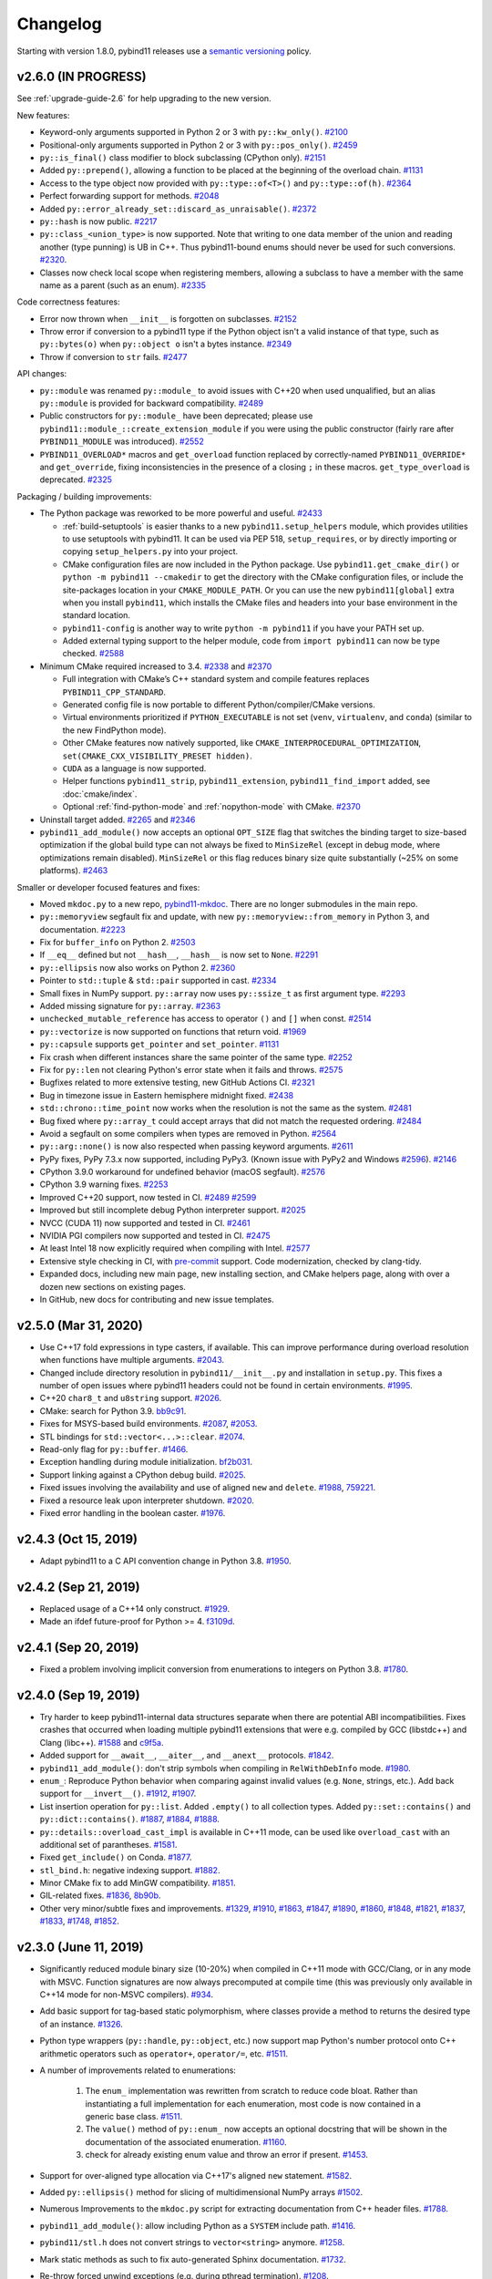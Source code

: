 .. _changelog:

Changelog
#########

Starting with version 1.8.0, pybind11 releases use a `semantic versioning
<http://semver.org>`_ policy.

v2.6.0 (IN PROGRESS)
--------------------

See :ref:`upgrade-guide-2.6` for help upgrading to the new version.

New features:

* Keyword-only arguments supported in Python 2 or 3 with ``py::kw_only()``.
  `#2100 <https://github.com/pybind/pybind11/pull/2100>`_

* Positional-only arguments supported in Python 2 or 3 with ``py::pos_only()``.
  `#2459 <https://github.com/pybind/pybind11/pull/2459>`_

* ``py::is_final()`` class modifier to block subclassing (CPython only).
  `#2151 <https://github.com/pybind/pybind11/pull/2151>`_

* Added ``py::prepend()``, allowing a function to be placed at the beginning of
  the overload chain.
  `#1131 <https://github.com/pybind/pybind11/pull/1131>`_

* Access to the type object now provided with ``py::type::of<T>()`` and
  ``py::type::of(h)``.
  `#2364 <https://github.com/pybind/pybind11/pull/2364>`_

* Perfect forwarding support for methods.
  `#2048 <https://github.com/pybind/pybind11/pull/2048>`_

* Added ``py::error_already_set::discard_as_unraisable()``.
  `#2372 <https://github.com/pybind/pybind11/pull/2372>`_

* ``py::hash`` is now public.
  `#2217 <https://github.com/pybind/pybind11/pull/2217>`_

* ``py::class_<union_type>`` is now supported. Note that writing to one data
  member of the union and reading another (type punning) is UB in C++. Thus
  pybind11-bound enums should never be used for such conversions.
  `#2320 <https://github.com/pybind/pybind11/pull/2320>`_.

* Classes now check local scope when registering members, allowing a subclass
  to have a member with the same name as a parent (such as an enum).
  `#2335 <https://github.com/pybind/pybind11/pull/2335>`_

Code correctness features:

* Error now thrown when ``__init__`` is forgotten on subclasses.
  `#2152 <https://github.com/pybind/pybind11/pull/2152>`_

* Throw error if conversion to a pybind11 type if the Python object isn't a
  valid instance of that type, such as ``py::bytes(o)`` when ``py::object o``
  isn't a bytes instance.
  `#2349 <https://github.com/pybind/pybind11/pull/2349>`_

* Throw if conversion to ``str`` fails.
  `#2477 <https://github.com/pybind/pybind11/pull/2477>`_


API changes:

* ``py::module`` was renamed ``py::module_`` to avoid issues with C++20 when
  used unqualified, but an alias ``py::module`` is provided for backward
  compatibility.
  `#2489 <https://github.com/pybind/pybind11/pull/2489>`_

* Public constructors for ``py::module_`` have been deprecated; please use
  ``pybind11::module_::create_extension_module`` if you were using the public
  constructor (fairly rare after ``PYBIND11_MODULE`` was introduced).
  `#2552 <https://github.com/pybind/pybind11/pull/2552>`_

* ``PYBIND11_OVERLOAD*`` macros and ``get_overload`` function replaced by
  correctly-named ``PYBIND11_OVERRIDE*`` and ``get_override``, fixing
  inconsistencies in the presence of a closing ``;`` in these macros.
  ``get_type_overload`` is deprecated.
  `#2325 <https://github.com/pybind/pybind11/pull/2325>`_

Packaging / building improvements:

* The Python package was reworked to be more powerful and useful.
  `#2433 <https://github.com/pybind/pybind11/pull/2433>`_

  * :ref:`build-setuptools` is easier thanks to a new
    ``pybind11.setup_helpers`` module, which provides utilities to use
    setuptools with pybind11. It can be used via PEP 518, ``setup_requires``,
    or by directly importing or copying ``setup_helpers.py`` into your project.

  * CMake configuration files are now included in the Python package. Use
    ``pybind11.get_cmake_dir()`` or ``python -m pybind11 --cmakedir`` to get
    the directory with the CMake configuration files, or include the
    site-packages location in your ``CMAKE_MODULE_PATH``. Or you can use the
    new ``pybind11[global]`` extra when you install ``pybind11``, which
    installs the CMake files and headers into your base environment in the
    standard location.

  * ``pybind11-config`` is another way to write ``python -m pybind11`` if you
    have your PATH set up.

  * Added external typing support to the helper module, code from
    ``import pybind11`` can now be type checked.
    `#2588 <https://github.com/pybind/pybind11/pull/2588>`_

* Minimum CMake required increased to 3.4.
  `#2338 <https://github.com/pybind/pybind11/pull/2338>`_ and
  `#2370 <https://github.com/pybind/pybind11/pull/2370>`_

  * Full integration with CMake’s C++ standard system and compile features
    replaces ``PYBIND11_CPP_STANDARD``.

  * Generated config file is now portable to different Python/compiler/CMake
    versions.

  * Virtual environments prioritized if ``PYTHON_EXECUTABLE`` is not set
    (``venv``, ``virtualenv``, and ``conda``) (similar to the new FindPython
    mode).

  * Other CMake features now natively supported, like
    ``CMAKE_INTERPROCEDURAL_OPTIMIZATION``, ``set(CMAKE_CXX_VISIBILITY_PRESET
    hidden)``.

  * ``CUDA`` as a language is now supported.

  * Helper functions ``pybind11_strip``, ``pybind11_extension``,
    ``pybind11_find_import`` added, see :doc:`cmake/index`.

  * Optional :ref:`find-python-mode` and :ref:`nopython-mode` with CMake.
    `#2370 <https://github.com/pybind/pybind11/pull/2370>`_

* Uninstall target added.
  `#2265 <https://github.com/pybind/pybind11/pull/2265>`_ and
  `#2346 <https://github.com/pybind/pybind11/pull/2346>`_

* ``pybind11_add_module()`` now accepts an optional ``OPT_SIZE`` flag that
  switches the binding target to size-based optimization if the global build
  type can not always be fixed to ``MinSizeRel`` (except in debug mode, where
  optimizations remain disabled).  ``MinSizeRel`` or this flag reduces binary
  size quite substantially (~25% on some platforms).
  `#2463 <https://github.com/pybind/pybind11/pull/2463>`_

Smaller or developer focused features and fixes:

* Moved ``mkdoc.py`` to a new repo, `pybind11-mkdoc`_. There are no longer
  submodules in the main repo.

* ``py::memoryview`` segfault fix and update, with new
  ``py::memoryview::from_memory`` in Python 3, and documentation.
  `#2223 <https://github.com/pybind/pybind11/pull/2223>`_

* Fix for ``buffer_info`` on Python 2.
  `#2503 <https://github.com/pybind/pybind11/pull/2503>`_

* If ``__eq__`` defined but not ``__hash__``, ``__hash__`` is now set to
  ``None``.
  `#2291 <https://github.com/pybind/pybind11/pull/2291>`_

* ``py::ellipsis`` now also works on Python 2.
  `#2360 <https://github.com/pybind/pybind11/pull/2360>`_

* Pointer to ``std::tuple`` & ``std::pair`` supported in cast.
  `#2334 <https://github.com/pybind/pybind11/pull/2334>`_

* Small fixes in NumPy support. ``py::array`` now uses ``py::ssize_t`` as first
  argument type.
  `#2293 <https://github.com/pybind/pybind11/pull/2293>`_

* Added missing signature for ``py::array``.
  `#2363 <https://github.com/pybind/pybind11/pull/2363>`_

* ``unchecked_mutable_reference`` has access to operator ``()`` and ``[]`` when
  const.
  `#2514 <https://github.com/pybind/pybind11/pull/2514>`_

* ``py::vectorize`` is now supported on functions that return void.
  `#1969 <https://github.com/pybind/pybind11/pull/1969>`_

* ``py::capsule`` supports ``get_pointer`` and ``set_pointer``.
  `#1131 <https://github.com/pybind/pybind11/pull/1131>`_

* Fix crash when different instances share the same pointer of the same type.
  `#2252 <https://github.com/pybind/pybind11/pull/2252>`_

* Fix for ``py::len`` not clearing Python's error state when it fails and throws.
  `#2575 <https://github.com/pybind/pybind11/pull/2575>`_

* Bugfixes related to more extensive testing, new GitHub Actions CI.
  `#2321 <https://github.com/pybind/pybind11/pull/2321>`_

* Bug in timezone issue in Eastern hemisphere midnight fixed.
  `#2438 <https://github.com/pybind/pybind11/pull/2438>`_

* ``std::chrono::time_point`` now works when the resolution is not the same as
  the system.
  `#2481 <https://github.com/pybind/pybind11/pull/2481>`_

* Bug fixed where ``py::array_t`` could accept arrays that did not match the
  requested ordering.
  `#2484 <https://github.com/pybind/pybind11/pull/2484>`_

* Avoid a segfault on some compilers when types are removed in Python.
  `#2564 <https://github.com/pybind/pybind11/pull/2564>`_

* ``py::arg::none()`` is now also respected when passing keyword arguments.
  `#2611 <https://github.com/pybind/pybind11/pull/2611>`_

* PyPy fixes, PyPy 7.3.x now supported, including PyPy3. (Known issue with
  PyPy2 and Windows `#2596 <https://github.com/pybind/pybind11/issues/2596>`_).
  `#2146 <https://github.com/pybind/pybind11/pull/2146>`_

* CPython 3.9.0 workaround for undefined behavior (macOS segfault).
  `#2576 <https://github.com/pybind/pybind11/pull/2576>`_

* CPython 3.9 warning fixes.
  `#2253 <https://github.com/pybind/pybind11/pull/2253>`_

* Improved C++20 support, now tested in CI.
  `#2489 <https://github.com/pybind/pybind11/pull/2489>`_
  `#2599 <https://github.com/pybind/pybind11/pull/2599>`_

* Improved but still incomplete debug Python interpreter support.
  `#2025 <https://github.com/pybind/pybind11/pull/2025>`_

* NVCC (CUDA 11) now supported and tested in CI.
  `#2461 <https://github.com/pybind/pybind11/pull/2461>`_

* NVIDIA PGI compilers now supported and tested in CI.
  `#2475 <https://github.com/pybind/pybind11/pull/2475>`_

* At least Intel 18 now explicitly required when compiling with Intel.
  `#2577 <https://github.com/pybind/pybind11/pull/2577>`_

* Extensive style checking in CI, with `pre-commit`_ support. Code
  modernization, checked by clang-tidy.

* Expanded docs, including new main page, new installing section, and CMake
  helpers page, along with over a dozen new sections on existing pages.

* In GitHub, new docs for contributing and new issue templates.

.. _pre-commit: https://pre-commit.com

.. _pybind11-mkdoc: https://github.com/pybind/pybind11-mkdoc

v2.5.0 (Mar 31, 2020)
-----------------------------------------------------

* Use C++17 fold expressions in type casters, if available. This can
  improve performance during overload resolution when functions have
  multiple arguments.
  `#2043 <https://github.com/pybind/pybind11/pull/2043>`_.

* Changed include directory resolution in ``pybind11/__init__.py``
  and installation in ``setup.py``. This fixes a number of open issues
  where pybind11 headers could not be found in certain environments.
  `#1995 <https://github.com/pybind/pybind11/pull/1995>`_.

* C++20 ``char8_t`` and ``u8string`` support. `#2026
  <https://github.com/pybind/pybind11/pull/2026>`_.

* CMake: search for Python 3.9. `bb9c91
  <https://github.com/pybind/pybind11/commit/bb9c91>`_.

* Fixes for MSYS-based build environments.
  `#2087 <https://github.com/pybind/pybind11/pull/2087>`_,
  `#2053 <https://github.com/pybind/pybind11/pull/2053>`_.

* STL bindings for ``std::vector<...>::clear``. `#2074
  <https://github.com/pybind/pybind11/pull/2074>`_.

* Read-only flag for ``py::buffer``. `#1466
  <https://github.com/pybind/pybind11/pull/1466>`_.

* Exception handling during module initialization.
  `bf2b031 <https://github.com/pybind/pybind11/commit/bf2b031>`_.

* Support linking against a CPython debug build.
  `#2025 <https://github.com/pybind/pybind11/pull/2025>`_.

* Fixed issues involving the availability and use of aligned ``new`` and
  ``delete``. `#1988 <https://github.com/pybind/pybind11/pull/1988>`_,
  `759221 <https://github.com/pybind/pybind11/commit/759221>`_.

* Fixed a resource leak upon interpreter shutdown.
  `#2020 <https://github.com/pybind/pybind11/pull/2020>`_.

* Fixed error handling in the boolean caster.
  `#1976 <https://github.com/pybind/pybind11/pull/1976>`_.

v2.4.3 (Oct 15, 2019)
-----------------------------------------------------

* Adapt pybind11 to a C API convention change in Python 3.8. `#1950
  <https://github.com/pybind/pybind11/pull/1950>`_.

v2.4.2 (Sep 21, 2019)
-----------------------------------------------------

* Replaced usage of a C++14 only construct. `#1929
  <https://github.com/pybind/pybind11/pull/1929>`_.

* Made an ifdef future-proof for Python >= 4. `f3109d
  <https://github.com/pybind/pybind11/commit/f3109d>`_.

v2.4.1 (Sep 20, 2019)
-----------------------------------------------------

* Fixed a problem involving implicit conversion from enumerations to integers
  on Python 3.8. `#1780 <https://github.com/pybind/pybind11/pull/1780>`_.

v2.4.0 (Sep 19, 2019)
-----------------------------------------------------

* Try harder to keep pybind11-internal data structures separate when there
  are potential ABI incompatibilities. Fixes crashes that occurred when loading
  multiple pybind11 extensions that were e.g. compiled by GCC (libstdc++)
  and Clang (libc++).
  `#1588 <https://github.com/pybind/pybind11/pull/1588>`_ and
  `c9f5a <https://github.com/pybind/pybind11/commit/c9f5a>`_.

* Added support for ``__await__``, ``__aiter__``, and ``__anext__`` protocols.
  `#1842 <https://github.com/pybind/pybind11/pull/1842>`_.

* ``pybind11_add_module()``: don't strip symbols when compiling in
  ``RelWithDebInfo`` mode. `#1980
  <https://github.com/pybind/pybind11/pull/1980>`_.

* ``enum_``: Reproduce Python behavior when comparing against invalid values
  (e.g. ``None``, strings, etc.). Add back support for ``__invert__()``.
  `#1912 <https://github.com/pybind/pybind11/pull/1912>`_,
  `#1907 <https://github.com/pybind/pybind11/pull/1907>`_.

* List insertion operation for ``py::list``.
  Added ``.empty()`` to all collection types.
  Added ``py::set::contains()`` and ``py::dict::contains()``.
  `#1887 <https://github.com/pybind/pybind11/pull/1887>`_,
  `#1884 <https://github.com/pybind/pybind11/pull/1884>`_,
  `#1888 <https://github.com/pybind/pybind11/pull/1888>`_.

* ``py::details::overload_cast_impl`` is available in C++11 mode, can be used
  like ``overload_cast`` with an additional set of parantheses.
  `#1581 <https://github.com/pybind/pybind11/pull/1581>`_.

* Fixed ``get_include()`` on Conda.
  `#1877 <https://github.com/pybind/pybind11/pull/1877>`_.

* ``stl_bind.h``: negative indexing support.
  `#1882 <https://github.com/pybind/pybind11/pull/1882>`_.

* Minor CMake fix to add MinGW compatibility.
  `#1851 <https://github.com/pybind/pybind11/pull/1851>`_.

* GIL-related fixes.
  `#1836 <https://github.com/pybind/pybind11/pull/1836>`_,
  `8b90b <https://github.com/pybind/pybind11/commit/8b90b>`_.

* Other very minor/subtle fixes and improvements.
  `#1329 <https://github.com/pybind/pybind11/pull/1329>`_,
  `#1910 <https://github.com/pybind/pybind11/pull/1910>`_,
  `#1863 <https://github.com/pybind/pybind11/pull/1863>`_,
  `#1847 <https://github.com/pybind/pybind11/pull/1847>`_,
  `#1890 <https://github.com/pybind/pybind11/pull/1890>`_,
  `#1860 <https://github.com/pybind/pybind11/pull/1860>`_,
  `#1848 <https://github.com/pybind/pybind11/pull/1848>`_,
  `#1821 <https://github.com/pybind/pybind11/pull/1821>`_,
  `#1837 <https://github.com/pybind/pybind11/pull/1837>`_,
  `#1833 <https://github.com/pybind/pybind11/pull/1833>`_,
  `#1748 <https://github.com/pybind/pybind11/pull/1748>`_,
  `#1852 <https://github.com/pybind/pybind11/pull/1852>`_.

v2.3.0 (June 11, 2019)
-----------------------------------------------------

* Significantly reduced module binary size (10-20%) when compiled in C++11 mode
  with GCC/Clang, or in any mode with MSVC. Function signatures are now always
  precomputed at compile time (this was previously only available in C++14 mode
  for non-MSVC compilers).
  `#934 <https://github.com/pybind/pybind11/pull/934>`_.

* Add basic support for tag-based static polymorphism, where classes
  provide a method to returns the desired type of an instance.
  `#1326 <https://github.com/pybind/pybind11/pull/1326>`_.

* Python type wrappers (``py::handle``, ``py::object``, etc.)
  now support map Python's number protocol onto C++ arithmetic
  operators such as ``operator+``, ``operator/=``, etc.
  `#1511 <https://github.com/pybind/pybind11/pull/1511>`_.

* A number of improvements related to enumerations:

   1. The ``enum_`` implementation was rewritten from scratch to reduce
      code bloat. Rather than instantiating a full implementation for each
      enumeration, most code is now contained in a generic base class.
      `#1511 <https://github.com/pybind/pybind11/pull/1511>`_.

   2. The ``value()``  method of ``py::enum_`` now accepts an optional
      docstring that will be shown in the documentation of the associated
      enumeration. `#1160 <https://github.com/pybind/pybind11/pull/1160>`_.

   3. check for already existing enum value and throw an error if present.
      `#1453 <https://github.com/pybind/pybind11/pull/1453>`_.

* Support for over-aligned type allocation via C++17's aligned ``new``
  statement. `#1582 <https://github.com/pybind/pybind11/pull/1582>`_.

* Added ``py::ellipsis()`` method for slicing of multidimensional NumPy arrays
  `#1502 <https://github.com/pybind/pybind11/pull/1502>`_.

* Numerous Improvements to the ``mkdoc.py`` script for extracting documentation
  from C++ header files.
  `#1788 <https://github.com/pybind/pybind11/pull/1788>`_.

* ``pybind11_add_module()``: allow including Python as a ``SYSTEM`` include path.
  `#1416 <https://github.com/pybind/pybind11/pull/1416>`_.

* ``pybind11/stl.h`` does not convert strings to ``vector<string>`` anymore.
  `#1258 <https://github.com/pybind/pybind11/issues/1258>`_.

* Mark static methods as such to fix auto-generated Sphinx documentation.
  `#1732 <https://github.com/pybind/pybind11/pull/1732>`_.

* Re-throw forced unwind exceptions (e.g. during pthread termination).
  `#1208 <https://github.com/pybind/pybind11/pull/1208>`_.

* Added ``__contains__`` method to the bindings of maps (``std::map``,
  ``std::unordered_map``).
  `#1767 <https://github.com/pybind/pybind11/pull/1767>`_.

* Improvements to ``gil_scoped_acquire``.
  `#1211 <https://github.com/pybind/pybind11/pull/1211>`_.

* Type caster support for ``std::deque<T>``.
  `#1609 <https://github.com/pybind/pybind11/pull/1609>`_.

* Support for ``std::unique_ptr`` holders, whose deleters differ between a base and derived
  class. `#1353 <https://github.com/pybind/pybind11/pull/1353>`_.

* Construction of STL array/vector-like data structures from
  iterators. Added an ``extend()`` operation.
  `#1709 <https://github.com/pybind/pybind11/pull/1709>`_,

* CMake build system improvements for projects that include non-C++
  files (e.g. plain C, CUDA) in ``pybind11_add_module`` et al.
  `#1678 <https://github.com/pybind/pybind11/pull/1678>`_.

* Fixed asynchronous invocation and deallocation of Python functions
  wrapped in ``std::function``.
  `#1595 <https://github.com/pybind/pybind11/pull/1595>`_.

* Fixes regarding return value policy propagation in STL type casters.
  `#1603 <https://github.com/pybind/pybind11/pull/1603>`_.

* Fixed scoped enum comparisons.
  `#1571 <https://github.com/pybind/pybind11/pull/1571>`_.

* Fixed iostream redirection for code that releases the GIL.
  `#1368 <https://github.com/pybind/pybind11/pull/1368>`_,

* A number of CI-related fixes.
  `#1757 <https://github.com/pybind/pybind11/pull/1757>`_,
  `#1744 <https://github.com/pybind/pybind11/pull/1744>`_,
  `#1670 <https://github.com/pybind/pybind11/pull/1670>`_.

v2.2.4 (September 11, 2018)
-----------------------------------------------------

* Use new Python 3.7 Thread Specific Storage (TSS) implementation if available.
  `#1454 <https://github.com/pybind/pybind11/pull/1454>`_,
  `#1517 <https://github.com/pybind/pybind11/pull/1517>`_.

* Fixes for newer MSVC versions and C++17 mode.
  `#1347 <https://github.com/pybind/pybind11/pull/1347>`_,
  `#1462 <https://github.com/pybind/pybind11/pull/1462>`_.

* Propagate return value policies to type-specific casters
  when casting STL containers.
  `#1455 <https://github.com/pybind/pybind11/pull/1455>`_.

* Allow ostream-redirection of more than 1024 characters.
  `#1479 <https://github.com/pybind/pybind11/pull/1479>`_.

* Set ``Py_DEBUG`` define when compiling against a debug Python build.
  `#1438 <https://github.com/pybind/pybind11/pull/1438>`_.

* Untangle integer logic in number type caster to work for custom
  types that may only be castable to a restricted set of builtin types.
  `#1442 <https://github.com/pybind/pybind11/pull/1442>`_.

* CMake build system: Remember Python version in cache file.
  `#1434 <https://github.com/pybind/pybind11/pull/1434>`_.

* Fix for custom smart pointers: use ``std::addressof`` to obtain holder
  address instead of ``operator&``.
  `#1435 <https://github.com/pybind/pybind11/pull/1435>`_.

* Properly report exceptions thrown during module initialization.
  `#1362 <https://github.com/pybind/pybind11/pull/1362>`_.

* Fixed a segmentation fault when creating empty-shaped NumPy array.
  `#1371 <https://github.com/pybind/pybind11/pull/1371>`_.

* The version of Intel C++ compiler must be >= 2017, and this is now checked by
  the header files. `#1363 <https://github.com/pybind/pybind11/pull/1363>`_.

* A few minor typo fixes and improvements to the test suite, and
  patches that silence compiler warnings.

* Vectors now support construction from generators, as well as ``extend()`` from a
  list or generator.
  `#1496 <https://github.com/pybind/pybind11/pull/1496>`_.


v2.2.3 (April 29, 2018)
-----------------------------------------------------

* The pybind11 header location detection was replaced by a new implementation
  that no longer depends on ``pip`` internals (the recently released ``pip``
  10 has restricted access to this API).
  `#1190 <https://github.com/pybind/pybind11/pull/1190>`_.

* Small adjustment to an implementation detail to work around a compiler segmentation fault in Clang 3.3/3.4.
  `#1350 <https://github.com/pybind/pybind11/pull/1350>`_.

* The minimal supported version of the Intel compiler was >= 17.0 since
  pybind11 v2.1. This check is now explicit, and a compile-time error is raised
  if the compiler meet the requirement.
  `#1363 <https://github.com/pybind/pybind11/pull/1363>`_.

* Fixed an endianness-related fault in the test suite.
  `#1287 <https://github.com/pybind/pybind11/pull/1287>`_.

v2.2.2 (February 7, 2018)
-----------------------------------------------------

* Fixed a segfault when combining embedded interpreter
  shutdown/reinitialization with external loaded pybind11 modules.
  `#1092 <https://github.com/pybind/pybind11/pull/1092>`_.

* Eigen support: fixed a bug where Nx1/1xN numpy inputs couldn't be passed as
  arguments to Eigen vectors (which for Eigen are simply compile-time fixed
  Nx1/1xN matrices).
  `#1106 <https://github.com/pybind/pybind11/pull/1106>`_.

* Clarified to license by moving the licensing of contributions from
  ``LICENSE`` into ``CONTRIBUTING.md``: the licensing of contributions is not
  actually part of the software license as distributed.  This isn't meant to be
  a substantial change in the licensing of the project, but addresses concerns
  that the clause made the license non-standard.
  `#1109 <https://github.com/pybind/pybind11/issues/1109>`_.

* Fixed a regression introduced in 2.1 that broke binding functions with lvalue
  character literal arguments.
  `#1128 <https://github.com/pybind/pybind11/pull/1128>`_.

* MSVC: fix for compilation failures under /permissive-, and added the flag to
  the appveyor test suite.
  `#1155 <https://github.com/pybind/pybind11/pull/1155>`_.

* Fixed ``__qualname__`` generation, and in turn, fixes how class names
  (especially nested class names) are shown in generated docstrings.
  `#1171 <https://github.com/pybind/pybind11/pull/1171>`_.

* Updated the FAQ with a suggested project citation reference.
  `#1189 <https://github.com/pybind/pybind11/pull/1189>`_.

* Added fixes for deprecation warnings when compiled under C++17 with
  ``-Wdeprecated`` turned on, and add ``-Wdeprecated`` to the test suite
  compilation flags.
  `#1191 <https://github.com/pybind/pybind11/pull/1191>`_.

* Fixed outdated PyPI URLs in ``setup.py``.
  `#1213 <https://github.com/pybind/pybind11/pull/1213>`_.

* Fixed a refcount leak for arguments that end up in a ``py::args`` argument
  for functions with both fixed positional and ``py::args`` arguments.
  `#1216 <https://github.com/pybind/pybind11/pull/1216>`_.

* Fixed a potential segfault resulting from possible premature destruction of
  ``py::args``/``py::kwargs`` arguments with overloaded functions.
  `#1223 <https://github.com/pybind/pybind11/pull/1223>`_.

* Fixed ``del map[item]`` for a ``stl_bind.h`` bound stl map.
  `#1229 <https://github.com/pybind/pybind11/pull/1229>`_.

* Fixed a regression from v2.1.x where the aggregate initialization could
  unintentionally end up at a constructor taking a templated
  ``std::initializer_list<T>`` argument.
  `#1249 <https://github.com/pybind/pybind11/pull/1249>`_.

* Fixed an issue where calling a function with a keep_alive policy on the same
  nurse/patient pair would cause the internal patient storage to needlessly
  grow (unboundedly, if the nurse is long-lived).
  `#1251 <https://github.com/pybind/pybind11/issues/1251>`_.

* Various other minor fixes.

v2.2.1 (September 14, 2017)
-----------------------------------------------------

* Added ``py::module_::reload()`` member function for reloading a module.
  `#1040 <https://github.com/pybind/pybind11/pull/1040>`_.

* Fixed a reference leak in the number converter.
  `#1078 <https://github.com/pybind/pybind11/pull/1078>`_.

* Fixed compilation with Clang on host GCC < 5 (old libstdc++ which isn't fully
  C++11 compliant). `#1062 <https://github.com/pybind/pybind11/pull/1062>`_.

* Fixed a regression where the automatic ``std::vector<bool>`` caster would
  fail to compile. The same fix also applies to any container which returns
  element proxies instead of references.
  `#1053 <https://github.com/pybind/pybind11/pull/1053>`_.

* Fixed a regression where the ``py::keep_alive`` policy could not be applied
  to constructors. `#1065 <https://github.com/pybind/pybind11/pull/1065>`_.

* Fixed a nullptr dereference when loading a ``py::module_local`` type
  that's only registered in an external module.
  `#1058 <https://github.com/pybind/pybind11/pull/1058>`_.

* Fixed implicit conversion of accessors to types derived from ``py::object``.
  `#1076 <https://github.com/pybind/pybind11/pull/1076>`_.

* The ``name`` in ``PYBIND11_MODULE(name, variable)`` can now be a macro.
  `#1082 <https://github.com/pybind/pybind11/pull/1082>`_.

* Relaxed overly strict ``py::pickle()`` check for matching get and set types.
  `#1064 <https://github.com/pybind/pybind11/pull/1064>`_.

* Conversion errors now try to be more informative when it's likely that
  a missing header is the cause (e.g. forgetting ``<pybind11/stl.h>``).
  `#1077 <https://github.com/pybind/pybind11/pull/1077>`_.

v2.2.0 (August 31, 2017)
-----------------------------------------------------

* Support for embedding the Python interpreter. See the
  :doc:`documentation page </advanced/embedding>` for a
  full overview of the new features.
  `#774 <https://github.com/pybind/pybind11/pull/774>`_,
  `#889 <https://github.com/pybind/pybind11/pull/889>`_,
  `#892 <https://github.com/pybind/pybind11/pull/892>`_,
  `#920 <https://github.com/pybind/pybind11/pull/920>`_.

  .. code-block:: cpp

      #include <pybind11/embed.h>
      namespace py = pybind11;

      int main() {
          py::scoped_interpreter guard{}; // start the interpreter and keep it alive

          py::print("Hello, World!"); // use the Python API
      }

* Support for inheriting from multiple C++ bases in Python.
  `#693 <https://github.com/pybind/pybind11/pull/693>`_.

  .. code-block:: python

      from cpp_module import CppBase1, CppBase2

      class PyDerived(CppBase1, CppBase2):
          def __init__(self):
              CppBase1.__init__(self)  # C++ bases must be initialized explicitly
              CppBase2.__init__(self)

* ``PYBIND11_MODULE`` is now the preferred way to create module entry points.
  ``PYBIND11_PLUGIN`` is deprecated. See :ref:`macros` for details.
  `#879 <https://github.com/pybind/pybind11/pull/879>`_.

  .. code-block:: cpp

      // new
      PYBIND11_MODULE(example, m) {
          m.def("add", [](int a, int b) { return a + b; });
      }

      // old
      PYBIND11_PLUGIN(example) {
          py::module m("example");
          m.def("add", [](int a, int b) { return a + b; });
          return m.ptr();
      }

* pybind11's headers and build system now more strictly enforce hidden symbol
  visibility for extension modules. This should be seamless for most users,
  but see the :doc:`upgrade` if you use a custom build system.
  `#995 <https://github.com/pybind/pybind11/pull/995>`_.

* Support for ``py::module_local`` types which allow multiple modules to
  export the same C++ types without conflicts. This is useful for opaque
  types like ``std::vector<int>``. ``py::bind_vector`` and ``py::bind_map``
  now default to ``py::module_local`` if their elements are builtins or
  local types. See :ref:`module_local` for details.
  `#949 <https://github.com/pybind/pybind11/pull/949>`_,
  `#981 <https://github.com/pybind/pybind11/pull/981>`_,
  `#995 <https://github.com/pybind/pybind11/pull/995>`_,
  `#997 <https://github.com/pybind/pybind11/pull/997>`_.

* Custom constructors can now be added very easily using lambdas or factory
  functions which return a class instance by value, pointer or holder. This
  supersedes the old placement-new ``__init__`` technique.
  See :ref:`custom_constructors` for details.
  `#805 <https://github.com/pybind/pybind11/pull/805>`_,
  `#1014 <https://github.com/pybind/pybind11/pull/1014>`_.

  .. code-block:: cpp

      struct Example {
          Example(std::string);
      };

      py::class_<Example>(m, "Example")
          .def(py::init<std::string>()) // existing constructor
          .def(py::init([](int n) { // custom constructor
              return std::make_unique<Example>(std::to_string(n));
          }));

* Similarly to custom constructors, pickling support functions are now bound
  using the ``py::pickle()`` adaptor which improves type safety. See the
  :doc:`upgrade` and :ref:`pickling` for details.
  `#1038 <https://github.com/pybind/pybind11/pull/1038>`_.

* Builtin support for converting C++17 standard library types and general
  conversion improvements:

  1. C++17 ``std::variant`` is supported right out of the box. C++11/14
     equivalents (e.g. ``boost::variant``) can also be added with a simple
     user-defined specialization. See :ref:`cpp17_container_casters` for details.
     `#811 <https://github.com/pybind/pybind11/pull/811>`_,
     `#845 <https://github.com/pybind/pybind11/pull/845>`_,
     `#989 <https://github.com/pybind/pybind11/pull/989>`_.

  2. Out-of-the-box support for C++17 ``std::string_view``.
     `#906 <https://github.com/pybind/pybind11/pull/906>`_.

  3. Improved compatibility of the builtin ``optional`` converter.
     `#874 <https://github.com/pybind/pybind11/pull/874>`_.

  4. The ``bool`` converter now accepts ``numpy.bool_`` and types which
     define ``__bool__`` (Python 3.x) or ``__nonzero__`` (Python 2.7).
     `#925 <https://github.com/pybind/pybind11/pull/925>`_.

  5. C++-to-Python casters are now more efficient and move elements out
     of rvalue containers whenever possible.
     `#851 <https://github.com/pybind/pybind11/pull/851>`_,
     `#936 <https://github.com/pybind/pybind11/pull/936>`_,
     `#938 <https://github.com/pybind/pybind11/pull/938>`_.

  6. Fixed ``bytes`` to ``std::string/char*`` conversion on Python 3.
     `#817 <https://github.com/pybind/pybind11/pull/817>`_.

  7. Fixed lifetime of temporary C++ objects created in Python-to-C++ conversions.
     `#924 <https://github.com/pybind/pybind11/pull/924>`_.

* Scope guard call policy for RAII types, e.g. ``py::call_guard<py::gil_scoped_release>()``,
  ``py::call_guard<py::scoped_ostream_redirect>()``. See :ref:`call_policies` for details.
  `#740 <https://github.com/pybind/pybind11/pull/740>`_.

* Utility for redirecting C++ streams to Python (e.g. ``std::cout`` ->
  ``sys.stdout``). Scope guard ``py::scoped_ostream_redirect`` in C++ and
  a context manager in Python. See :ref:`ostream_redirect`.
  `#1009 <https://github.com/pybind/pybind11/pull/1009>`_.

* Improved handling of types and exceptions across module boundaries.
  `#915 <https://github.com/pybind/pybind11/pull/915>`_,
  `#951 <https://github.com/pybind/pybind11/pull/951>`_,
  `#995 <https://github.com/pybind/pybind11/pull/995>`_.

* Fixed destruction order of ``py::keep_alive`` nurse/patient objects
  in reference cycles.
  `#856 <https://github.com/pybind/pybind11/pull/856>`_.

* NumPy and buffer protocol related improvements:

  1. Support for negative strides in Python buffer objects/numpy arrays. This
     required changing integers from unsigned to signed for the related C++ APIs.
     Note: If you have compiler warnings enabled, you may notice some new conversion
     warnings after upgrading. These can be resolved with ``static_cast``.
     `#782 <https://github.com/pybind/pybind11/pull/782>`_.

  2. Support ``std::complex`` and arrays inside ``PYBIND11_NUMPY_DTYPE``.
     `#831 <https://github.com/pybind/pybind11/pull/831>`_,
     `#832 <https://github.com/pybind/pybind11/pull/832>`_.

  3. Support for constructing ``py::buffer_info`` and ``py::arrays`` using
     arbitrary containers or iterators instead of requiring a ``std::vector``.
     `#788 <https://github.com/pybind/pybind11/pull/788>`_,
     `#822 <https://github.com/pybind/pybind11/pull/822>`_,
     `#860 <https://github.com/pybind/pybind11/pull/860>`_.

  4. Explicitly check numpy version and require >= 1.7.0.
     `#819 <https://github.com/pybind/pybind11/pull/819>`_.

* Support for allowing/prohibiting ``None`` for specific arguments and improved
  ``None`` overload resolution order. See :ref:`none_arguments` for details.
  `#843 <https://github.com/pybind/pybind11/pull/843>`_.
  `#859 <https://github.com/pybind/pybind11/pull/859>`_.

* Added ``py::exec()`` as a shortcut for ``py::eval<py::eval_statements>()``
  and support for C++11 raw string literals as input. See :ref:`eval`.
  `#766 <https://github.com/pybind/pybind11/pull/766>`_,
  `#827 <https://github.com/pybind/pybind11/pull/827>`_.

* ``py::vectorize()`` ignores non-vectorizable arguments and supports
  member functions.
  `#762 <https://github.com/pybind/pybind11/pull/762>`_.

* Support for bound methods as callbacks (``pybind11/functional.h``).
  `#815 <https://github.com/pybind/pybind11/pull/815>`_.

* Allow aliasing pybind11 methods: ``cls.attr("foo") = cls.attr("bar")``.
  `#802 <https://github.com/pybind/pybind11/pull/802>`_.

* Don't allow mixed static/non-static overloads.
  `#804 <https://github.com/pybind/pybind11/pull/804>`_.

* Fixed overriding static properties in derived classes.
  `#784 <https://github.com/pybind/pybind11/pull/784>`_.

* Added support for write only properties.
  `#1144 <https://github.com/pybind/pybind11/pull/1144>`_.

* Improved deduction of member functions of a derived class when its bases
  aren't registered with pybind11.
  `#855 <https://github.com/pybind/pybind11/pull/855>`_.

  .. code-block:: cpp

      struct Base {
          int foo() { return 42; }
      }

      struct Derived : Base {}

      // Now works, but previously required also binding `Base`
      py::class_<Derived>(m, "Derived")
          .def("foo", &Derived::foo); // function is actually from `Base`

* The implementation of ``py::init<>`` now uses C++11 brace initialization
  syntax to construct instances, which permits binding implicit constructors of
  aggregate types. `#1015 <https://github.com/pybind/pybind11/pull/1015>`_.

    .. code-block:: cpp

        struct Aggregate {
            int a;
            std::string b;
        };

        py::class_<Aggregate>(m, "Aggregate")
            .def(py::init<int, const std::string &>());

* Fixed issues with multiple inheritance with offset base/derived pointers.
  `#812 <https://github.com/pybind/pybind11/pull/812>`_,
  `#866 <https://github.com/pybind/pybind11/pull/866>`_,
  `#960 <https://github.com/pybind/pybind11/pull/960>`_.

* Fixed reference leak of type objects.
  `#1030 <https://github.com/pybind/pybind11/pull/1030>`_.

* Improved support for the ``/std:c++14`` and ``/std:c++latest`` modes
  on MSVC 2017.
  `#841 <https://github.com/pybind/pybind11/pull/841>`_,
  `#999 <https://github.com/pybind/pybind11/pull/999>`_.

* Fixed detection of private operator new on MSVC.
  `#893 <https://github.com/pybind/pybind11/pull/893>`_,
  `#918 <https://github.com/pybind/pybind11/pull/918>`_.

* Intel C++ compiler compatibility fixes.
  `#937 <https://github.com/pybind/pybind11/pull/937>`_.

* Fixed implicit conversion of `py::enum_` to integer types on Python 2.7.
  `#821 <https://github.com/pybind/pybind11/pull/821>`_.

* Added ``py::hash`` to fetch the hash value of Python objects, and
  ``.def(hash(py::self))`` to provide the C++ ``std::hash`` as the Python
  ``__hash__`` method.
  `#1034 <https://github.com/pybind/pybind11/pull/1034>`_.

* Fixed ``__truediv__`` on Python 2 and ``__itruediv__`` on Python 3.
  `#867 <https://github.com/pybind/pybind11/pull/867>`_.

* ``py::capsule`` objects now support the ``name`` attribute. This is useful
  for interfacing with ``scipy.LowLevelCallable``.
  `#902 <https://github.com/pybind/pybind11/pull/902>`_.

* Fixed ``py::make_iterator``'s ``__next__()`` for past-the-end calls.
  `#897 <https://github.com/pybind/pybind11/pull/897>`_.

* Added ``error_already_set::matches()`` for checking Python exceptions.
  `#772 <https://github.com/pybind/pybind11/pull/772>`_.

* Deprecated ``py::error_already_set::clear()``. It's no longer needed
  following a simplification of the ``py::error_already_set`` class.
  `#954 <https://github.com/pybind/pybind11/pull/954>`_.

* Deprecated ``py::handle::operator==()`` in favor of ``py::handle::is()``
  `#825 <https://github.com/pybind/pybind11/pull/825>`_.

* Deprecated ``py::object::borrowed``/``py::object::stolen``.
  Use ``py::object::borrowed_t{}``/``py::object::stolen_t{}`` instead.
  `#771 <https://github.com/pybind/pybind11/pull/771>`_.

* Changed internal data structure versioning to avoid conflicts between
  modules compiled with different revisions of pybind11.
  `#1012 <https://github.com/pybind/pybind11/pull/1012>`_.

* Additional compile-time and run-time error checking and more informative messages.
  `#786 <https://github.com/pybind/pybind11/pull/786>`_,
  `#794 <https://github.com/pybind/pybind11/pull/794>`_,
  `#803 <https://github.com/pybind/pybind11/pull/803>`_.

* Various minor improvements and fixes.
  `#764 <https://github.com/pybind/pybind11/pull/764>`_,
  `#791 <https://github.com/pybind/pybind11/pull/791>`_,
  `#795 <https://github.com/pybind/pybind11/pull/795>`_,
  `#840 <https://github.com/pybind/pybind11/pull/840>`_,
  `#844 <https://github.com/pybind/pybind11/pull/844>`_,
  `#846 <https://github.com/pybind/pybind11/pull/846>`_,
  `#849 <https://github.com/pybind/pybind11/pull/849>`_,
  `#858 <https://github.com/pybind/pybind11/pull/858>`_,
  `#862 <https://github.com/pybind/pybind11/pull/862>`_,
  `#871 <https://github.com/pybind/pybind11/pull/871>`_,
  `#872 <https://github.com/pybind/pybind11/pull/872>`_,
  `#881 <https://github.com/pybind/pybind11/pull/881>`_,
  `#888 <https://github.com/pybind/pybind11/pull/888>`_,
  `#899 <https://github.com/pybind/pybind11/pull/899>`_,
  `#928 <https://github.com/pybind/pybind11/pull/928>`_,
  `#931 <https://github.com/pybind/pybind11/pull/931>`_,
  `#944 <https://github.com/pybind/pybind11/pull/944>`_,
  `#950 <https://github.com/pybind/pybind11/pull/950>`_,
  `#952 <https://github.com/pybind/pybind11/pull/952>`_,
  `#962 <https://github.com/pybind/pybind11/pull/962>`_,
  `#965 <https://github.com/pybind/pybind11/pull/965>`_,
  `#970 <https://github.com/pybind/pybind11/pull/970>`_,
  `#978 <https://github.com/pybind/pybind11/pull/978>`_,
  `#979 <https://github.com/pybind/pybind11/pull/979>`_,
  `#986 <https://github.com/pybind/pybind11/pull/986>`_,
  `#1020 <https://github.com/pybind/pybind11/pull/1020>`_,
  `#1027 <https://github.com/pybind/pybind11/pull/1027>`_,
  `#1037 <https://github.com/pybind/pybind11/pull/1037>`_.

* Testing improvements.
  `#798 <https://github.com/pybind/pybind11/pull/798>`_,
  `#882 <https://github.com/pybind/pybind11/pull/882>`_,
  `#898 <https://github.com/pybind/pybind11/pull/898>`_,
  `#900 <https://github.com/pybind/pybind11/pull/900>`_,
  `#921 <https://github.com/pybind/pybind11/pull/921>`_,
  `#923 <https://github.com/pybind/pybind11/pull/923>`_,
  `#963 <https://github.com/pybind/pybind11/pull/963>`_.

v2.1.1 (April 7, 2017)
-----------------------------------------------------

* Fixed minimum version requirement for MSVC 2015u3
  `#773 <https://github.com/pybind/pybind11/pull/773>`_.

v2.1.0 (March 22, 2017)
-----------------------------------------------------

* pybind11 now performs function overload resolution in two phases. The first
  phase only considers exact type matches, while the second allows for implicit
  conversions to take place. A special ``noconvert()`` syntax can be used to
  completely disable implicit conversions for specific arguments.
  `#643 <https://github.com/pybind/pybind11/pull/643>`_,
  `#634 <https://github.com/pybind/pybind11/pull/634>`_,
  `#650 <https://github.com/pybind/pybind11/pull/650>`_.

* Fixed a regression where static properties no longer worked with classes
  using multiple inheritance. The ``py::metaclass`` attribute is no longer
  necessary (and deprecated as of this release) when binding classes with
  static properties.
  `#679 <https://github.com/pybind/pybind11/pull/679>`_,

* Classes bound using ``pybind11`` can now use custom metaclasses.
  `#679 <https://github.com/pybind/pybind11/pull/679>`_,

* ``py::args`` and ``py::kwargs`` can now be mixed with other positional
  arguments when binding functions using pybind11.
  `#611 <https://github.com/pybind/pybind11/pull/611>`_.

* Improved support for C++11 unicode string and character types; added
  extensive documentation regarding pybind11's string conversion behavior.
  `#624 <https://github.com/pybind/pybind11/pull/624>`_,
  `#636 <https://github.com/pybind/pybind11/pull/636>`_,
  `#715 <https://github.com/pybind/pybind11/pull/715>`_.

* pybind11 can now avoid expensive copies when converting Eigen arrays to NumPy
  arrays (and vice versa). `#610 <https://github.com/pybind/pybind11/pull/610>`_.

* The "fast path" in ``py::vectorize`` now works for any full-size group of C or
  F-contiguous arrays. The non-fast path is also faster since it no longer performs
  copies of the input arguments (except when type conversions are necessary).
  `#610 <https://github.com/pybind/pybind11/pull/610>`_.

* Added fast, unchecked access to NumPy arrays via a proxy object.
  `#746 <https://github.com/pybind/pybind11/pull/746>`_.

* Transparent support for class-specific ``operator new`` and
  ``operator delete`` implementations.
  `#755 <https://github.com/pybind/pybind11/pull/755>`_.

* Slimmer and more efficient STL-compatible iterator interface for sequence types.
  `#662 <https://github.com/pybind/pybind11/pull/662>`_.

* Improved custom holder type support.
  `#607 <https://github.com/pybind/pybind11/pull/607>`_.

* ``nullptr`` to ``None`` conversion fixed in various builtin type casters.
  `#732 <https://github.com/pybind/pybind11/pull/732>`_.

* ``enum_`` now exposes its members via a special ``__members__`` attribute.
  `#666 <https://github.com/pybind/pybind11/pull/666>`_.

* ``std::vector`` bindings created using ``stl_bind.h`` can now optionally
  implement the buffer protocol. `#488 <https://github.com/pybind/pybind11/pull/488>`_.

* Automated C++ reference documentation using doxygen and breathe.
  `#598 <https://github.com/pybind/pybind11/pull/598>`_.

* Added minimum compiler version assertions.
  `#727 <https://github.com/pybind/pybind11/pull/727>`_.

* Improved compatibility with C++1z.
  `#677 <https://github.com/pybind/pybind11/pull/677>`_.

* Improved ``py::capsule`` API. Can be used to implement cleanup
  callbacks that are involved at module destruction time.
  `#752 <https://github.com/pybind/pybind11/pull/752>`_.

* Various minor improvements and fixes.
  `#595 <https://github.com/pybind/pybind11/pull/595>`_,
  `#588 <https://github.com/pybind/pybind11/pull/588>`_,
  `#589 <https://github.com/pybind/pybind11/pull/589>`_,
  `#603 <https://github.com/pybind/pybind11/pull/603>`_,
  `#619 <https://github.com/pybind/pybind11/pull/619>`_,
  `#648 <https://github.com/pybind/pybind11/pull/648>`_,
  `#695 <https://github.com/pybind/pybind11/pull/695>`_,
  `#720 <https://github.com/pybind/pybind11/pull/720>`_,
  `#723 <https://github.com/pybind/pybind11/pull/723>`_,
  `#729 <https://github.com/pybind/pybind11/pull/729>`_,
  `#724 <https://github.com/pybind/pybind11/pull/724>`_,
  `#742 <https://github.com/pybind/pybind11/pull/742>`_,
  `#753 <https://github.com/pybind/pybind11/pull/753>`_.

v2.0.1 (Jan 4, 2017)
-----------------------------------------------------

* Fix pointer to reference error in type_caster on MSVC
  `#583 <https://github.com/pybind/pybind11/pull/583>`_.

* Fixed a segmentation in the test suite due to a typo
  `cd7eac <https://github.com/pybind/pybind11/commit/cd7eac>`_.

v2.0.0 (Jan 1, 2017)
-----------------------------------------------------

* Fixed a reference counting regression affecting types with custom metaclasses
  (introduced in v2.0.0-rc1).
  `#571 <https://github.com/pybind/pybind11/pull/571>`_.

* Quenched a CMake policy warning.
  `#570 <https://github.com/pybind/pybind11/pull/570>`_.

v2.0.0-rc1 (Dec 23, 2016)
-----------------------------------------------------

The pybind11 developers are excited to issue a release candidate of pybind11
with a subsequent v2.0.0 release planned in early January next year.

An incredible amount of effort by went into pybind11 over the last ~5 months,
leading to a release that is jam-packed with exciting new features and numerous
usability improvements. The following list links PRs or individual commits
whenever applicable.

Happy Christmas!

* Support for binding C++ class hierarchies that make use of multiple
  inheritance. `#410 <https://github.com/pybind/pybind11/pull/410>`_.

* PyPy support: pybind11 now supports nightly builds of PyPy and will
  interoperate with the future 5.7 release. No code changes are necessary,
  everything "just" works as usual. Note that we only target the Python 2.7
  branch for now; support for 3.x will be added once its ``cpyext`` extension
  support catches up. A few minor features remain unsupported for the time
  being (notably dynamic attributes in custom types).
  `#527 <https://github.com/pybind/pybind11/pull/527>`_.

* Significant work on the documentation -- in particular, the monolithic
  ``advanced.rst`` file was restructured into a easier to read hierarchical
  organization. `#448 <https://github.com/pybind/pybind11/pull/448>`_.

* Many NumPy-related improvements:

  1. Object-oriented API to access and modify NumPy ``ndarray`` instances,
     replicating much of the corresponding NumPy C API functionality.
     `#402 <https://github.com/pybind/pybind11/pull/402>`_.

  2. NumPy array ``dtype`` array descriptors are now first-class citizens and
     are exposed via a new class ``py::dtype``.

  3. Structured dtypes can be registered using the ``PYBIND11_NUMPY_DTYPE()``
     macro. Special ``array`` constructors accepting dtype objects were also
     added.

     One potential caveat involving this change: format descriptor strings
     should now be accessed via ``format_descriptor::format()`` (however, for
     compatibility purposes, the old syntax ``format_descriptor::value`` will
     still work for non-structured data types). `#308
     <https://github.com/pybind/pybind11/pull/308>`_.

  4. Further improvements to support structured dtypes throughout the system.
     `#472 <https://github.com/pybind/pybind11/pull/472>`_,
     `#474 <https://github.com/pybind/pybind11/pull/474>`_,
     `#459 <https://github.com/pybind/pybind11/pull/459>`_,
     `#453 <https://github.com/pybind/pybind11/pull/453>`_,
     `#452 <https://github.com/pybind/pybind11/pull/452>`_, and
     `#505 <https://github.com/pybind/pybind11/pull/505>`_.

  5. Fast access operators. `#497 <https://github.com/pybind/pybind11/pull/497>`_.

  6. Constructors for arrays whose storage is owned by another object.
     `#440 <https://github.com/pybind/pybind11/pull/440>`_.

  7. Added constructors for ``array`` and ``array_t`` explicitly accepting shape
     and strides; if strides are not provided, they are deduced assuming
     C-contiguity. Also added simplified constructors for 1-dimensional case.

  8. Added buffer/NumPy support for ``char[N]`` and ``std::array<char, N>`` types.

  9. Added ``memoryview`` wrapper type which is constructible from ``buffer_info``.

* Eigen: many additional conversions and support for non-contiguous
  arrays/slices.
  `#427 <https://github.com/pybind/pybind11/pull/427>`_,
  `#315 <https://github.com/pybind/pybind11/pull/315>`_,
  `#316 <https://github.com/pybind/pybind11/pull/316>`_,
  `#312 <https://github.com/pybind/pybind11/pull/312>`_, and
  `#267 <https://github.com/pybind/pybind11/pull/267>`_

* Incompatible changes in ``class_<...>::class_()``:

    1. Declarations of types that provide access via the buffer protocol must
       now include the ``py::buffer_protocol()`` annotation as an argument to
       the ``class_`` constructor.

    2. Declarations of types that require a custom metaclass (i.e. all classes
       which include static properties via commands such as
       ``def_readwrite_static()``) must now include the ``py::metaclass()``
       annotation as an argument to the ``class_`` constructor.

       These two changes were necessary to make type definitions in pybind11
       future-proof, and to support PyPy via its cpyext mechanism. `#527
       <https://github.com/pybind/pybind11/pull/527>`_.


    3. This version of pybind11 uses a redesigned mechanism for instantiating
       trampoline classes that are used to override virtual methods from within
       Python. This led to the following user-visible syntax change: instead of

       .. code-block:: cpp

           py::class_<TrampolineClass>("MyClass")
             .alias<MyClass>()
             ....

       write

       .. code-block:: cpp

           py::class_<MyClass, TrampolineClass>("MyClass")
             ....

       Importantly, both the original and the trampoline class are now
       specified as an arguments (in arbitrary order) to the ``py::class_``
       template, and the ``alias<..>()`` call is gone. The new scheme has zero
       overhead in cases when Python doesn't override any functions of the
       underlying C++ class. `rev. 86d825
       <https://github.com/pybind/pybind11/commit/86d825>`_.

* Added ``eval`` and ``eval_file`` functions for evaluating expressions and
  statements from a string or file. `rev. 0d3fc3
  <https://github.com/pybind/pybind11/commit/0d3fc3>`_.

* pybind11 can now create types with a modifiable dictionary.
  `#437 <https://github.com/pybind/pybind11/pull/437>`_ and
  `#444 <https://github.com/pybind/pybind11/pull/444>`_.

* Support for translation of arbitrary C++ exceptions to Python counterparts.
  `#296 <https://github.com/pybind/pybind11/pull/296>`_ and
  `#273 <https://github.com/pybind/pybind11/pull/273>`_.

* Report full backtraces through mixed C++/Python code, better reporting for
  import errors, fixed GIL management in exception processing.
  `#537 <https://github.com/pybind/pybind11/pull/537>`_,
  `#494 <https://github.com/pybind/pybind11/pull/494>`_,
  `rev. e72d95 <https://github.com/pybind/pybind11/commit/e72d95>`_, and
  `rev. 099d6e <https://github.com/pybind/pybind11/commit/099d6e>`_.

* Support for bit-level operations, comparisons, and serialization of C++
  enumerations. `#503 <https://github.com/pybind/pybind11/pull/503>`_,
  `#508 <https://github.com/pybind/pybind11/pull/508>`_,
  `#380 <https://github.com/pybind/pybind11/pull/380>`_,
  `#309 <https://github.com/pybind/pybind11/pull/309>`_.
  `#311 <https://github.com/pybind/pybind11/pull/311>`_.

* The ``class_`` constructor now accepts its template arguments in any order.
  `#385 <https://github.com/pybind/pybind11/pull/385>`_.

* Attribute and item accessors now have a more complete interface which makes
  it possible to chain attributes as in
  ``obj.attr("a")[key].attr("b").attr("method")(1, 2, 3)``. `#425
  <https://github.com/pybind/pybind11/pull/425>`_.

* Major redesign of the default and conversion constructors in ``pytypes.h``.
  `#464 <https://github.com/pybind/pybind11/pull/464>`_.

* Added built-in support for ``std::shared_ptr`` holder type. It is no longer
  necessary to to include a declaration of the form
  ``PYBIND11_DECLARE_HOLDER_TYPE(T, std::shared_ptr<T>)`` (though continuing to
  do so won't cause an error).
  `#454 <https://github.com/pybind/pybind11/pull/454>`_.

* New ``py::overload_cast`` casting operator to select among multiple possible
  overloads of a function. An example:

    .. code-block:: cpp

        py::class_<Pet>(m, "Pet")
            .def("set", py::overload_cast<int>(&Pet::set), "Set the pet's age")
            .def("set", py::overload_cast<const std::string &>(&Pet::set), "Set the pet's name");

  This feature only works on C++14-capable compilers.
  `#541 <https://github.com/pybind/pybind11/pull/541>`_.

* C++ types are automatically cast to Python types, e.g. when assigning
  them as an attribute. For instance, the following is now legal:

    .. code-block:: cpp

        py::module m = /* ... */
        m.attr("constant") = 123;

  (Previously, a ``py::cast`` call was necessary to avoid a compilation error.)
  `#551 <https://github.com/pybind/pybind11/pull/551>`_.

* Redesigned ``pytest``-based test suite. `#321 <https://github.com/pybind/pybind11/pull/321>`_.

* Instance tracking to detect reference leaks in test suite. `#324 <https://github.com/pybind/pybind11/pull/324>`_

* pybind11 can now distinguish between multiple different instances that are
  located at the same memory address, but which have different types.
  `#329 <https://github.com/pybind/pybind11/pull/329>`_.

* Improved logic in ``move`` return value policy.
  `#510 <https://github.com/pybind/pybind11/pull/510>`_,
  `#297 <https://github.com/pybind/pybind11/pull/297>`_.

* Generalized unpacking API to permit calling Python functions from C++ using
  notation such as ``foo(a1, a2, *args, "ka"_a=1, "kb"_a=2, **kwargs)``. `#372 <https://github.com/pybind/pybind11/pull/372>`_.

* ``py::print()`` function whose behavior matches that of the native Python
  ``print()`` function. `#372 <https://github.com/pybind/pybind11/pull/372>`_.

* Added ``py::dict`` keyword constructor:``auto d = dict("number"_a=42,
  "name"_a="World");``. `#372 <https://github.com/pybind/pybind11/pull/372>`_.

* Added ``py::str::format()`` method and ``_s`` literal: ``py::str s = "1 + 2
  = {}"_s.format(3);``. `#372 <https://github.com/pybind/pybind11/pull/372>`_.

* Added ``py::repr()`` function which is equivalent to Python's builtin
  ``repr()``. `#333 <https://github.com/pybind/pybind11/pull/333>`_.

* Improved construction and destruction logic for holder types. It is now
  possible to reference instances with smart pointer holder types without
  constructing the holder if desired. The ``PYBIND11_DECLARE_HOLDER_TYPE``
  macro now accepts an optional second parameter to indicate whether the holder
  type uses intrusive reference counting.
  `#533 <https://github.com/pybind/pybind11/pull/533>`_ and
  `#561 <https://github.com/pybind/pybind11/pull/561>`_.

* Mapping a stateless C++ function to Python and back is now "for free" (i.e.
  no extra indirections or argument conversion overheads). `rev. 954b79
  <https://github.com/pybind/pybind11/commit/954b79>`_.

* Bindings for ``std::valarray<T>``.
  `#545 <https://github.com/pybind/pybind11/pull/545>`_.

* Improved support for C++17 capable compilers.
  `#562 <https://github.com/pybind/pybind11/pull/562>`_.

* Bindings for ``std::optional<t>``.
  `#475 <https://github.com/pybind/pybind11/pull/475>`_,
  `#476 <https://github.com/pybind/pybind11/pull/476>`_,
  `#479 <https://github.com/pybind/pybind11/pull/479>`_,
  `#499 <https://github.com/pybind/pybind11/pull/499>`_, and
  `#501 <https://github.com/pybind/pybind11/pull/501>`_.

* ``stl_bind.h``: general improvements and support for ``std::map`` and
  ``std::unordered_map``.
  `#490 <https://github.com/pybind/pybind11/pull/490>`_,
  `#282 <https://github.com/pybind/pybind11/pull/282>`_,
  `#235 <https://github.com/pybind/pybind11/pull/235>`_.

* The ``std::tuple``, ``std::pair``, ``std::list``, and ``std::vector`` type
  casters now accept any Python sequence type as input. `rev. 107285
  <https://github.com/pybind/pybind11/commit/107285>`_.

* Improved CMake Python detection on multi-architecture Linux.
  `#532 <https://github.com/pybind/pybind11/pull/532>`_.

* Infrastructure to selectively disable or enable parts of the automatically
  generated docstrings. `#486 <https://github.com/pybind/pybind11/pull/486>`_.

* ``reference`` and ``reference_internal`` are now the default return value
  properties for static and non-static properties, respectively. `#473
  <https://github.com/pybind/pybind11/pull/473>`_. (the previous defaults
  were ``automatic``). `#473 <https://github.com/pybind/pybind11/pull/473>`_.

* Support for ``std::unique_ptr`` with non-default deleters or no deleter at
  all (``py::nodelete``). `#384 <https://github.com/pybind/pybind11/pull/384>`_.

* Deprecated ``handle::call()`` method. The new syntax to call Python
  functions is simply ``handle()``. It can also be invoked explicitly via
  ``handle::operator<X>()``, where ``X`` is an optional return value policy.

* Print more informative error messages when ``make_tuple()`` or ``cast()``
  fail. `#262 <https://github.com/pybind/pybind11/pull/262>`_.

* Creation of holder types for classes deriving from
  ``std::enable_shared_from_this<>`` now also works for ``const`` values.
  `#260 <https://github.com/pybind/pybind11/pull/260>`_.

* ``make_iterator()`` improvements for better compatibility with various
  types (now uses prefix increment operator); it now also accepts iterators
  with different begin/end types as long as they are equality comparable.
  `#247 <https://github.com/pybind/pybind11/pull/247>`_.

* ``arg()`` now accepts a wider range of argument types for default values.
  `#244 <https://github.com/pybind/pybind11/pull/244>`_.

* Support ``keep_alive`` where the nurse object may be ``None``. `#341
  <https://github.com/pybind/pybind11/pull/341>`_.

* Added constructors for ``str`` and ``bytes`` from zero-terminated char
  pointers, and from char pointers and length. Added constructors for ``str``
  from ``bytes`` and for ``bytes`` from ``str``, which will perform UTF-8
  decoding/encoding as required.

* Many other improvements of library internals without user-visible changes


1.8.1 (July 12, 2016)
----------------------
* Fixed a rare but potentially very severe issue when the garbage collector ran
  during pybind11 type creation.

1.8.0 (June 14, 2016)
----------------------
* Redesigned CMake build system which exports a convenient
  ``pybind11_add_module`` function to parent projects.
* ``std::vector<>`` type bindings analogous to Boost.Python's ``indexing_suite``
* Transparent conversion of sparse and dense Eigen matrices and vectors (``eigen.h``)
* Added an ``ExtraFlags`` template argument to the NumPy ``array_t<>`` wrapper
  to disable an enforced cast that may lose precision, e.g. to create overloads
  for different precisions and complex vs real-valued matrices.
* Prevent implicit conversion of floating point values to integral types in
  function arguments
* Fixed incorrect default return value policy for functions returning a shared
  pointer
* Don't allow registering a type via ``class_`` twice
* Don't allow casting a ``None`` value into a C++ lvalue reference
* Fixed a crash in ``enum_::operator==`` that was triggered by the ``help()`` command
* Improved detection of whether or not custom C++ types can be copy/move-constructed
* Extended ``str`` type to also work with ``bytes`` instances
* Added a ``"name"_a`` user defined string literal that is equivalent to ``py::arg("name")``.
* When specifying function arguments via ``py::arg``, the test that verifies
  the number of arguments now runs at compile time.
* Added ``[[noreturn]]`` attribute to ``pybind11_fail()`` to quench some
  compiler warnings
* List function arguments in exception text when the dispatch code cannot find
  a matching overload
* Added ``PYBIND11_OVERLOAD_NAME`` and ``PYBIND11_OVERLOAD_PURE_NAME`` macros which
  can be used to override virtual methods whose name differs in C++ and Python
  (e.g. ``__call__`` and ``operator()``)
* Various minor ``iterator`` and ``make_iterator()`` improvements
* Transparently support ``__bool__`` on Python 2.x and Python 3.x
* Fixed issue with destructor of unpickled object not being called
* Minor CMake build system improvements on Windows
* New ``pybind11::args`` and ``pybind11::kwargs`` types to create functions which
  take an arbitrary number of arguments and keyword arguments
* New syntax to call a Python function from C++ using ``*args`` and ``*kwargs``
* The functions ``def_property_*`` now correctly process docstring arguments (these
  formerly caused a segmentation fault)
* Many ``mkdoc.py`` improvements (enumerations, template arguments, ``DOC()``
  macro accepts more arguments)
* Cygwin support
* Documentation improvements (pickling support, ``keep_alive``, macro usage)

1.7 (April 30, 2016)
----------------------
* Added a new ``move`` return value policy that triggers C++11 move semantics.
  The automatic return value policy falls back to this case whenever a rvalue
  reference is encountered
* Significantly more general GIL state routines that are used instead of
  Python's troublesome ``PyGILState_Ensure`` and ``PyGILState_Release`` API
* Redesign of opaque types that drastically simplifies their usage
* Extended ability to pass values of type ``[const] void *``
* ``keep_alive`` fix: don't fail when there is no patient
* ``functional.h``: acquire the GIL before calling a Python function
* Added Python RAII type wrappers ``none`` and ``iterable``
* Added ``*args`` and ``*kwargs`` pass-through parameters to
  ``pybind11.get_include()`` function
* Iterator improvements and fixes
* Documentation on return value policies and opaque types improved

1.6 (April 30, 2016)
----------------------
* Skipped due to upload to PyPI gone wrong and inability to recover
  (https://github.com/pypa/packaging-problems/issues/74)

1.5 (April 21, 2016)
----------------------
* For polymorphic types, use RTTI to try to return the closest type registered with pybind11
* Pickling support for serializing and unserializing C++ instances to a byte stream in Python
* Added a convenience routine ``make_iterator()`` which turns a range indicated
  by a pair of C++ iterators into a iterable Python object
* Added ``len()`` and a variadic ``make_tuple()`` function
* Addressed a rare issue that could confuse the current virtual function
  dispatcher and another that could lead to crashes in multi-threaded
  applications
* Added a ``get_include()`` function to the Python module that returns the path
  of the directory containing the installed pybind11 header files
* Documentation improvements: import issues, symbol visibility, pickling, limitations
* Added casting support for ``std::reference_wrapper<>``

1.4 (April 7, 2016)
--------------------------
* Transparent type conversion for ``std::wstring`` and ``wchar_t``
* Allow passing ``nullptr``-valued strings
* Transparent passing of ``void *`` pointers using capsules
* Transparent support for returning values wrapped in ``std::unique_ptr<>``
* Improved docstring generation for compatibility with Sphinx
* Nicer debug error message when default parameter construction fails
* Support for "opaque" types that bypass the transparent conversion layer for STL containers
* Redesigned type casting interface to avoid ambiguities that could occasionally cause compiler errors
* Redesigned property implementation; fixes crashes due to an unfortunate default return value policy
* Anaconda package generation support

1.3 (March 8, 2016)
--------------------------

* Added support for the Intel C++ compiler (v15+)
* Added support for the STL unordered set/map data structures
* Added support for the STL linked list data structure
* NumPy-style broadcasting support in ``pybind11::vectorize``
* pybind11 now displays more verbose error messages when ``arg::operator=()`` fails
* pybind11 internal data structures now live in a version-dependent namespace to avoid ABI issues
* Many, many bugfixes involving corner cases and advanced usage

1.2 (February 7, 2016)
--------------------------

* Optional: efficient generation of function signatures at compile time using C++14
* Switched to a simpler and more general way of dealing with function default
  arguments. Unused keyword arguments in function calls are now detected and
  cause errors as expected
* New ``keep_alive`` call policy analogous to Boost.Python's ``with_custodian_and_ward``
* New ``pybind11::base<>`` attribute to indicate a subclass relationship
* Improved interface for RAII type wrappers in ``pytypes.h``
* Use RAII type wrappers consistently within pybind11 itself. This
  fixes various potential refcount leaks when exceptions occur
* Added new ``bytes`` RAII type wrapper (maps to ``string`` in Python 2.7)
* Made handle and related RAII classes const correct, using them more
  consistently everywhere now
* Got rid of the ugly ``__pybind11__`` attributes on the Python side---they are
  now stored in a C++ hash table that is not visible in Python
* Fixed refcount leaks involving NumPy arrays and bound functions
* Vastly improved handling of shared/smart pointers
* Removed an unnecessary copy operation in ``pybind11::vectorize``
* Fixed naming clashes when both pybind11 and NumPy headers are included
* Added conversions for additional exception types
* Documentation improvements (using multiple extension modules, smart pointers,
  other minor clarifications)
* unified infrastructure for parsing variadic arguments in ``class_`` and cpp_function
* Fixed license text (was: ZLIB, should have been: 3-clause BSD)
* Python 3.2 compatibility
* Fixed remaining issues when accessing types in another plugin module
* Added enum comparison and casting methods
* Improved SFINAE-based detection of whether types are copy-constructible
* Eliminated many warnings about unused variables and the use of ``offsetof()``
* Support for ``std::array<>`` conversions

1.1 (December 7, 2015)
--------------------------

* Documentation improvements (GIL, wrapping functions, casting, fixed many typos)
* Generalized conversion of integer types
* Improved support for casting function objects
* Improved support for ``std::shared_ptr<>`` conversions
* Initial support for ``std::set<>`` conversions
* Fixed type resolution issue for types defined in a separate plugin module
* CMake build system improvements
* Factored out generic functionality to non-templated code (smaller code size)
* Added a code size / compile time benchmark vs Boost.Python
* Added an appveyor CI script

1.0 (October 15, 2015)
------------------------
* Initial release
